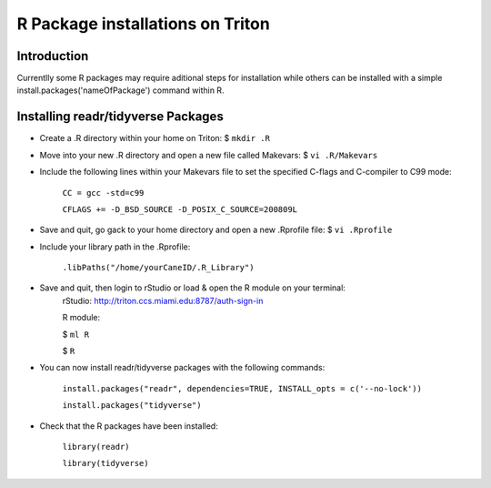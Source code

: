 R Package installations on Triton 
==============================

Introduction
------------
Currentlly some R packages may require aditional steps for installation while others can be installed with a simple
install.packages('nameOfPackage') command within R. 


Installing readr/tidyverse Packages
-----------------------------------
-  Create a .R directory within your home on Triton: $ ``mkdir .R``
-  Move into your new .R directory and open a new file called Makevars: $ ``vi .R/Makevars``
-  Include the following lines within your Makevars file to set the specified C-flags and C-compiler to C99 mode:

    ``CC = gcc -std=c99``

    ``CFLAGS += -D_BSD_SOURCE -D_POSIX_C_SOURCE=200809L``
-  Save and quit, go gack to your home directory and open a new .Rprofile file: $ ``vi .Rprofile``
-  Include your library path in the .Rprofile: 

    ``.libPaths("/home/yourCaneID/.R_Library")``
-  Save and quit, then login to rStudio or load & open the R module on your terminal: 
    rStudio: http://triton.ccs.miami.edu:8787/auth-sign-in

    R module: 

    $ ``ml R``

    $ ``R``

-  You can now install readr/tidyverse packages with the following commands:

    ``install.packages("readr", dependencies=TRUE, INSTALL_opts = c('--no-lock'))``

    ``install.packages("tidyverse")``

-  Check that the R packages have been installed:

    ``library(readr)`` 

    ``library(tidyverse)``
